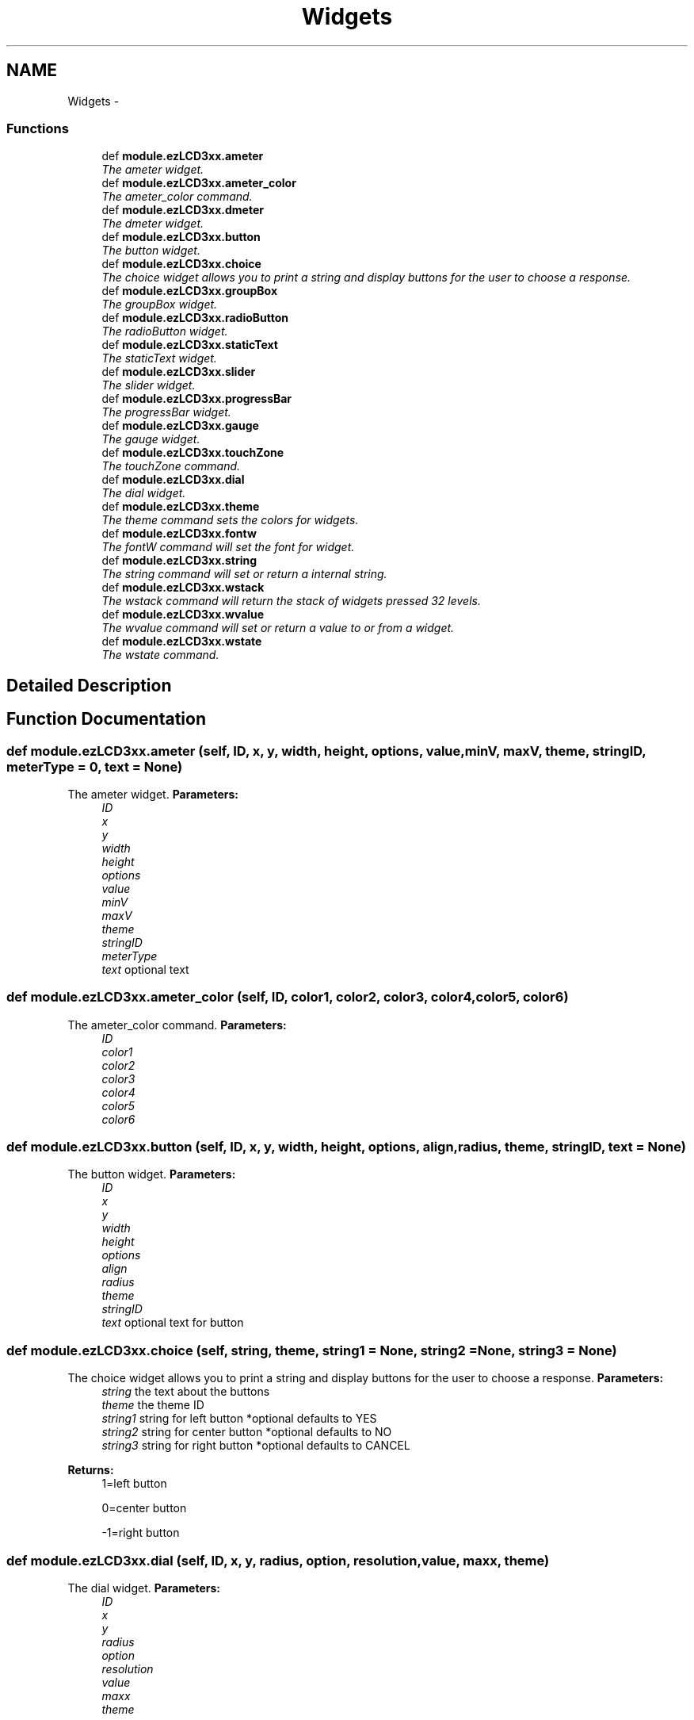 .TH "Widgets" 3 "Tue Jul 30 2013" "Version 1.02" "ezLCD Python Module" \" -*- nroff -*-
.ad l
.nh
.SH NAME
Widgets \- 
.SS "Functions"

.in +1c
.ti -1c
.RI "def \fBmodule\&.ezLCD3xx\&.ameter\fP"
.br
.RI "\fIThe ameter widget\&. \fP"
.ti -1c
.RI "def \fBmodule\&.ezLCD3xx\&.ameter_color\fP"
.br
.RI "\fIThe ameter_color command\&. \fP"
.ti -1c
.RI "def \fBmodule\&.ezLCD3xx\&.dmeter\fP"
.br
.RI "\fIThe dmeter widget\&. \fP"
.ti -1c
.RI "def \fBmodule\&.ezLCD3xx\&.button\fP"
.br
.RI "\fIThe button widget\&. \fP"
.ti -1c
.RI "def \fBmodule\&.ezLCD3xx\&.choice\fP"
.br
.RI "\fIThe choice widget allows you to print a string and display buttons for the user to choose a response\&. \fP"
.ti -1c
.RI "def \fBmodule\&.ezLCD3xx\&.groupBox\fP"
.br
.RI "\fIThe groupBox widget\&. \fP"
.ti -1c
.RI "def \fBmodule\&.ezLCD3xx\&.radioButton\fP"
.br
.RI "\fIThe radioButton widget\&. \fP"
.ti -1c
.RI "def \fBmodule\&.ezLCD3xx\&.staticText\fP"
.br
.RI "\fIThe staticText widget\&. \fP"
.ti -1c
.RI "def \fBmodule\&.ezLCD3xx\&.slider\fP"
.br
.RI "\fIThe slider widget\&. \fP"
.ti -1c
.RI "def \fBmodule\&.ezLCD3xx\&.progressBar\fP"
.br
.RI "\fIThe progressBar widget\&. \fP"
.ti -1c
.RI "def \fBmodule\&.ezLCD3xx\&.gauge\fP"
.br
.RI "\fIThe gauge widget\&. \fP"
.ti -1c
.RI "def \fBmodule\&.ezLCD3xx\&.touchZone\fP"
.br
.RI "\fIThe touchZone command\&. \fP"
.ti -1c
.RI "def \fBmodule\&.ezLCD3xx\&.dial\fP"
.br
.RI "\fIThe dial widget\&. \fP"
.ti -1c
.RI "def \fBmodule\&.ezLCD3xx\&.theme\fP"
.br
.RI "\fIThe theme command sets the colors for widgets\&. \fP"
.ti -1c
.RI "def \fBmodule\&.ezLCD3xx\&.fontw\fP"
.br
.RI "\fIThe fontW command will set the font for widget\&. \fP"
.ti -1c
.RI "def \fBmodule\&.ezLCD3xx\&.string\fP"
.br
.RI "\fIThe string command will set or return a internal string\&. \fP"
.ti -1c
.RI "def \fBmodule\&.ezLCD3xx\&.wstack\fP"
.br
.RI "\fIThe wstack command will return the stack of widgets pressed 32 levels\&. \fP"
.ti -1c
.RI "def \fBmodule\&.ezLCD3xx\&.wvalue\fP"
.br
.RI "\fIThe wvalue command will set or return a value to or from a widget\&. \fP"
.ti -1c
.RI "def \fBmodule\&.ezLCD3xx\&.wstate\fP"
.br
.RI "\fIThe wstate command\&. \fP"
.in -1c
.SH "Detailed Description"
.PP 

.SH "Function Documentation"
.PP 
.SS "def module\&.ezLCD3xx\&.ameter (self, ID, x, y, width, height, options, value, minV, maxV, theme, stringID, meterType = \fC0\fP, text = \fCNone\fP)"

.PP
The ameter widget\&. \fBParameters:\fP
.RS 4
\fIID\fP 
.br
\fIx\fP 
.br
\fIy\fP 
.br
\fIwidth\fP 
.br
\fIheight\fP 
.br
\fIoptions\fP 
.br
\fIvalue\fP 
.br
\fIminV\fP 
.br
\fImaxV\fP 
.br
\fItheme\fP 
.br
\fIstringID\fP 
.br
\fImeterType\fP 
.br
\fItext\fP optional text 
.RE
.PP

.SS "def module\&.ezLCD3xx\&.ameter_color (self, ID, color1, color2, color3, color4, color5, color6)"

.PP
The ameter_color command\&. \fBParameters:\fP
.RS 4
\fIID\fP 
.br
\fIcolor1\fP 
.br
\fIcolor2\fP 
.br
\fIcolor3\fP 
.br
\fIcolor4\fP 
.br
\fIcolor5\fP 
.br
\fIcolor6\fP 
.RE
.PP

.SS "def module\&.ezLCD3xx\&.button (self, ID, x, y, width, height, options, align, radius, theme, stringID, text = \fCNone\fP)"

.PP
The button widget\&. \fBParameters:\fP
.RS 4
\fIID\fP 
.br
\fIx\fP 
.br
\fIy\fP 
.br
\fIwidth\fP 
.br
\fIheight\fP 
.br
\fIoptions\fP 
.br
\fIalign\fP 
.br
\fIradius\fP 
.br
\fItheme\fP 
.br
\fIstringID\fP 
.br
\fItext\fP optional text for button 
.RE
.PP

.SS "def module\&.ezLCD3xx\&.choice (self, string, theme, string1 = \fCNone\fP, string2 = \fCNone\fP, string3 = \fCNone\fP)"

.PP
The choice widget allows you to print a string and display buttons for the user to choose a response\&. \fBParameters:\fP
.RS 4
\fIstring\fP the text about the buttons 
.br
\fItheme\fP the theme ID 
.br
\fIstring1\fP string for left button *optional defaults to YES 
.br
\fIstring2\fP string for center button *optional defaults to NO 
.br
\fIstring3\fP string for right button *optional defaults to CANCEL 
.RE
.PP
\fBReturns:\fP
.RS 4
1=left button 
.PP
0=center button 
.PP
-1=right button 
.RE
.PP

.SS "def module\&.ezLCD3xx\&.dial (self, ID, x, y, radius, option, resolution, value, maxx, theme)"

.PP
The dial widget\&. \fBParameters:\fP
.RS 4
\fIID\fP 
.br
\fIx\fP 
.br
\fIy\fP 
.br
\fIradius\fP 
.br
\fIoption\fP 
.br
\fIresolution\fP 
.br
\fIvalue\fP 
.br
\fImaxx\fP 
.br
\fItheme\fP 
.RE
.PP

.SS "def module\&.ezLCD3xx\&.dmeter (self, ID, x, y, width, height, options, value, digits, dp, theme)"

.PP
The dmeter widget\&. \fBParameters:\fP
.RS 4
\fIID\fP 
.br
\fIx\fP 
.br
\fIy\fP 
.br
\fIwidth\fP 
.br
\fIheight\fP 
.br
\fIoptions\fP 
.br
\fIvalue\fP 
.br
\fIdigits\fP 
.br
\fIdp\fP 
.br
\fItheme\fP 
.RE
.PP

.SS "def module\&.ezLCD3xx\&.fontw (self, fontnumber, name)"

.PP
The fontW command will set the font for widget\&. \fBParameters:\fP
.RS 4
\fIfontnumber\fP number of the font 
.br
\fIname\fP filename of font 
.br
 '0' and '1' are internal fonts 
.RE
.PP

.SS "def module\&.ezLCD3xx\&.gauge (self, ID, x, y, width, height, options, initial, mmin, mmax, theme, stringID = \fCNone\fP, text = \fCNone\fP)"

.PP
The gauge widget\&. \fBParameters:\fP
.RS 4
\fIID\fP 
.br
\fIx\fP 
.br
\fIy\fP 
.br
\fIwidth\fP 
.br
\fIheight\fP 
.br
\fIoptions\fP 
.br
\fIinitial\fP 
.br
\fImmin\fP 
.br
\fImmax\fP 
.br
\fItheme\fP 
.br
\fIstringID\fP 
.br
\fItext\fP 
.RE
.PP

.SS "def module\&.ezLCD3xx\&.groupBox (self, ID, x, y, width, height, options, theme, stringID)"

.PP
The groupBox widget\&. \fBParameters:\fP
.RS 4
\fIID\fP 
.br
\fIx\fP 
.br
\fIy\fP 
.br
\fIwidth\fP 
.br
\fIheight\fP 
.br
\fIoptions\fP 
.br
\fItheme\fP 
.br
\fIstringID\fP 
.RE
.PP

.SS "def module\&.ezLCD3xx\&.progressBar (self, ID, x, y, width, height, options, value, mmax, theme, stringID, text = \fCNone\fP)"

.PP
The progressBar widget\&. \fBParameters:\fP
.RS 4
\fIID\fP 
.br
\fIx\fP 
.br
\fIy\fP 
.br
\fIwidth\fP 
.br
\fIheight\fP 
.br
\fIoptions\fP 
.br
\fIvalue\fP 
.br
\fImmax\fP 
.br
\fItheme\fP 
.br
\fIstringID\fP 
.br
\fItext\fP 
.RE
.PP

.SS "def module\&.ezLCD3xx\&.radioButton (self, ID, x, y, width, height, options, theme, stringID)"

.PP
The radioButton widget\&. \fBParameters:\fP
.RS 4
\fIID\fP 
.br
\fIx\fP 
.br
\fIy\fP 
.br
\fIwidth\fP 
.br
\fIheight\fP 
.br
\fIoptions\fP Options: 1=draw , 2=disabled, 3=checked, 4=first, 5=first and checked\&. 
.br
\fItheme\fP 
.br
\fIstringID\fP 
.RE
.PP

.SS "def module\&.ezLCD3xx\&.slider (self, ID, x, y, width, height, options, rrange, resolution, value, theme)"

.PP
The slider widget\&. \fBParameters:\fP
.RS 4
\fIID\fP 
.br
\fIx\fP 
.br
\fIy\fP 
.br
\fIwidth\fP 
.br
\fIheight\fP 
.br
\fIoptions\fP 
.br
\fIrrange\fP 
.br
\fIresolution\fP 
.br
\fIvalue\fP 
.br
\fItheme\fP 
.RE
.PP

.SS "def module\&.ezLCD3xx\&.staticText (self, ID, x, y, width, height, options, theme, stringID, text = \fCNone\fP)"

.PP
The staticText widget\&. \fBParameters:\fP
.RS 4
\fIID\fP 
.br
\fIx\fP 
.br
\fIy\fP 
.br
\fIwidth\fP 
.br
\fIheight\fP 
.br
\fIoptions\fP Options: 1=left, 2=disabled , 3=right , 4=center, 5=left framed, 6=disabled framed, 7=right framed, 8=center framed , 9=redraw text\&. 
.br
\fItheme\fP theme 
.br
\fIstringID\fP stringID number 
.br
\fItext\fP text to display *optional 
.RE
.PP

.SS "def module\&.ezLCD3xx\&.string (self, stringID, string = \fCNone\fP)"

.PP
The string command will set or return a internal string\&. \fBParameters:\fP
.RS 4
\fIstringID\fP number of string to set or return 
.br
\fIstring\fP string to set optional 
.br
 internal strings are used for text on buttons and other widgets 
.br
 Strings are defined as 128 characters\&. There are 64 strings (0 to 63)\&. 
.br
 String 61-63 are used by the CHOICE command\&. 
.br
 String 64 is temp location\&. 
.br
 String 65 is the product string 
.br
 String 66 is the firmware string string cmd = 16 
.RE
.PP

.SS "def module\&.ezLCD3xx\&.theme (self, ID, EmbossDkColor, EmbossLtColor, TextColor0, TextColor1, TextColorDisabled, Color0, Color1, ColorDisabled, CommonBkColor, Fontw)"

.PP
The theme command sets the colors for widgets\&. \fBParameters:\fP
.RS 4
\fIID\fP Theme ID 
.br
\fIEmbossDkColor\fP Dark color for 3d effect 
.br
\fIEmbossLtColor\fP Light color for 3d effect 
.br
\fITextColor0\fP 
.br
\fITextColor1\fP 
.br
\fITextColorDisabled\fP 
.br
\fIColor0\fP 
.br
\fIColor1\fP 
.br
\fIColorDisabled\fP 
.br
\fICommonBkColor\fP 
.br
\fIFontw\fP widget font for theme 
.RE
.PP

.SS "def module\&.ezLCD3xx\&.touchZone (self, ID, x, y, width, height, options)"

.PP
The touchZone command\&. \fBParameters:\fP
.RS 4
\fIID\fP 
.br
\fIx\fP 
.br
\fIy\fP 
.br
\fIwidth\fP 
.br
\fIheight\fP 
.br
\fIoptions\fP 
.RE
.PP

.SS "def module\&.ezLCD3xx\&.wstack (self, option)"

.PP
The wstack command will return the stack of widgets pressed 32 levels\&. \fBParameters:\fP
.RS 4
\fIoption\fP 0=FIFO 1=LIFO 2=CLEAR 
.br
 FIFO Fist in Fist out 
.br
 LIFO Last in First out 
.br
 CLEAR Clear the stack 
.RE
.PP
\fBReturns:\fP
.RS 4
truple of ID, Info, Data 
.br

.br
\fB Button Widget Values \fP 
.br
 - ID = widgetID of widget pressed 
.br
 - Info 1=Pressed and released 2=Cancel 4=Pressed 
.br
 - Data button state 
.br

.br
\fB TouchZone Widget Vaules \fP 
.br
 - ID = widgetID of widget pressed 
.br
 - Info 1=Pressed and released 2=Cancel 4=Pressed 
.br
 - Data button state 
.br

.br
\fB Slider Widget Values \fP 
.br
 - ID = widgetID of widget pressed 
.br
 - Info 1 = value incremented 2 = value decremented 
.br
 - Data slider value 
.br

.br
\fB CheckBox Widget Vaules \fP 
.br
 - ID = widgetID of widget pressed 
.br
 - Info 4 = checked 1 = unchecked 
.br
 - Data state 
.br

.br
\fB Dial Widget Vaules \fP 
.br
 - ID = widgetID of widget pressed 
.br
 - Info 1 = turned clockwise 2 = turned counter-clockwise 
.br
 - Data dial value 
.PP
.nf
# check wstack for button presses
(ID, Info, Data) = LCD\&.wstack(LIFO)

.fi
.PP
 
.RE
.PP

.SS "def module\&.ezLCD3xx\&.wstate (self, ID, option)"

.PP
The wstate command\&. \fBParameters:\fP
.RS 4
\fIID\fP widget ID 
.br
\fIoption\fP 0 = delete, 1 = enable, 2 = disable, 3 = redraw 
.RE
.PP

.SS "def module\&.ezLCD3xx\&.wvalue (self, ID, value = \fCNone\fP)"

.PP
The wvalue command will set or return a value to or from a widget\&. \fBParameters:\fP
.RS 4
\fIID\fP 
.br
\fIvalue\fP 
.RE
.PP

.SH "Author"
.PP 
Generated automatically by Doxygen for ezLCD Python Module from the source code\&.
